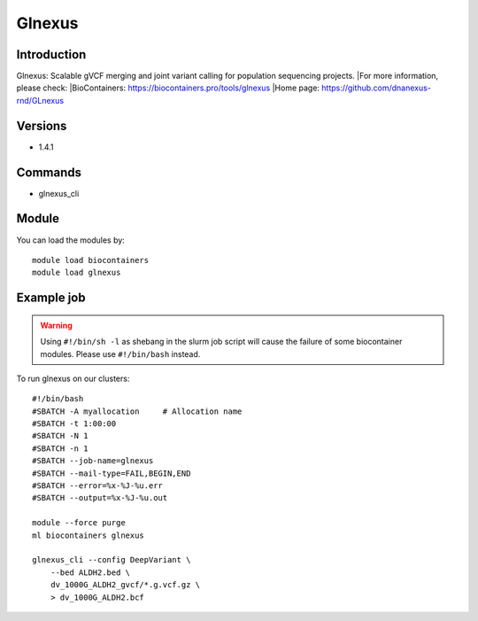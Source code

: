 .. _backbone-label:

Glnexus
==============================

Introduction
~~~~~~~~
Glnexus: Scalable gVCF merging and joint variant calling for population sequencing projects.
|For more information, please check:
|BioContainers: https://biocontainers.pro/tools/glnexus 
|Home page: https://github.com/dnanexus-rnd/GLnexus

Versions
~~~~~~~~
- 1.4.1

Commands
~~~~~~~
- glnexus_cli

Module
~~~~~~~~
You can load the modules by::

    module load biocontainers
    module load glnexus

Example job
~~~~~
.. warning::
    Using ``#!/bin/sh -l`` as shebang in the slurm job script will cause the failure of some biocontainer modules. Please use ``#!/bin/bash`` instead.

To run glnexus on our clusters::

    #!/bin/bash
    #SBATCH -A myallocation     # Allocation name
    #SBATCH -t 1:00:00
    #SBATCH -N 1
    #SBATCH -n 1
    #SBATCH --job-name=glnexus
    #SBATCH --mail-type=FAIL,BEGIN,END
    #SBATCH --error=%x-%J-%u.err
    #SBATCH --output=%x-%J-%u.out

    module --force purge
    ml biocontainers glnexus

    glnexus_cli --config DeepVariant \
        --bed ALDH2.bed \
        dv_1000G_ALDH2_gvcf/*.g.vcf.gz \
        > dv_1000G_ALDH2.bcf
